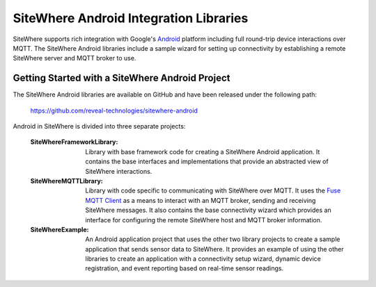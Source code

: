 =========================================
 SiteWhere Android Integration Libraries
=========================================
SiteWhere supports rich integration with Google's `Android <http://www.android.com/>`_ platform 
including full round-trip device interactions over MQTT. The SiteWhere Android libraries 
include a sample wizard for setting up connectivity by establishing a remote SiteWhere server 
and MQTT broker to use.

--------------------------------------------------
 Getting Started with a SiteWhere Android Project
--------------------------------------------------
The SiteWhere Android libraries are available on GitHub and have been released under the
following path:

	https://github.com/reveal-technologies/sitewhere-android
	
Android in SiteWhere is divided into three separate projects:

	:SiteWhereFrameworkLibrary:
		Library with base framework code for creating a SiteWhere Android application. It contains
		the base interfaces and implementations that provide an abstracted view of SiteWhere
		interactions.
	:SiteWhereMQTTLibrary:
		Library with code specific to communicating with SiteWhere over MQTT. It uses the 
		`Fuse MQTT Client <http://mqtt-client.fusesource.org/>`_ as a means to interact with
		an MQTT broker, sending and receiving SiteWhere messages. It also contains the base
		connectivity wizard which provides an interface for configuring the remote SiteWhere
		host and MQTT broker information.
	:SiteWhereExample:
		An Android application project that uses the other two library projects to create a 
		sample application that sends sensor data to SiteWhere. It provides an example of 
		using the other libraries to create an application with a connectivity setup wizard,
		dynamic device registration, and event reporting based on real-time sensor readings.